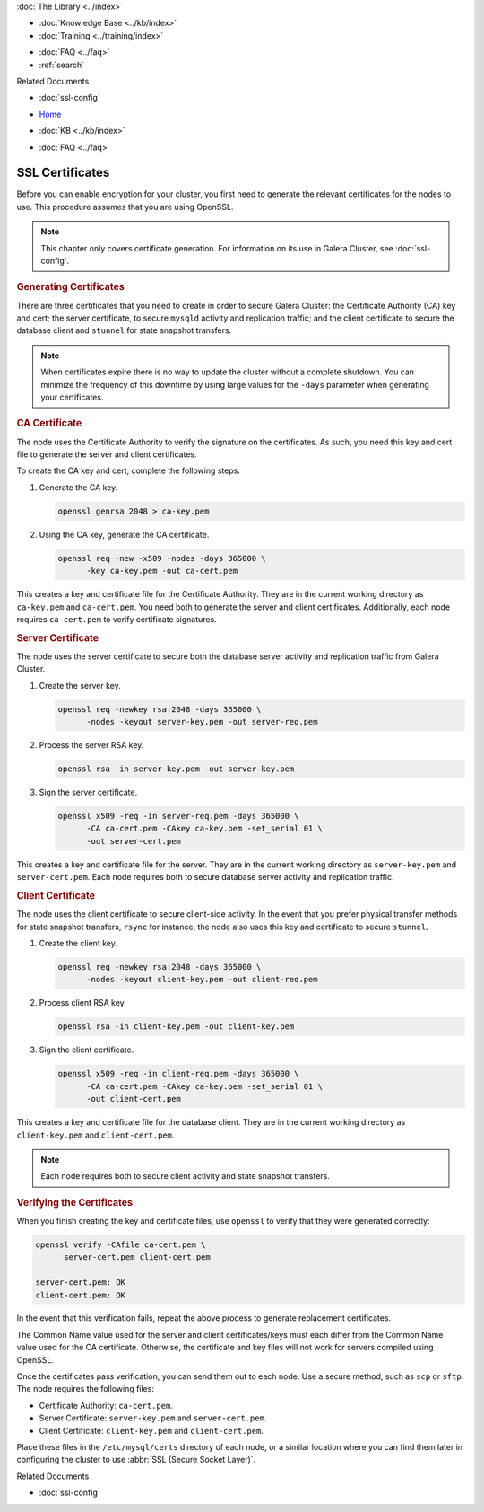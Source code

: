 .. meta::
   :title: SSL Certificates to use with Galera Cluster
   :description:
   :language: en-US
   :keywords: galera cluster, ssl certificate, security, ports
   :copyright: Codership Oy, 2014 - 2022. All Rights Reserved.


.. container:: left-margin

   .. container:: left-margin-top

      :doc:`The Library <../index>`

   .. container:: left-margin-content

      .. cssclass:: here

         - :doc:`Documentation <./index>`

      - :doc:`Knowledge Base <../kb/index>`
      - :doc:`Training <../training/index>`

      .. cssclass:: sub-links

         - :doc:`Training Courses <../training/courses/index>`
         - :doc:`Tutorial Articles <../training/tutorials/index>`
         - :doc:`Training Videos <../training/videos/index>`

      - :doc:`FAQ <../faq>`
      - :ref:`search`

      Related Documents

      - :doc:`ssl-config`

.. container:: top-links

   - `Home <https://galeracluster.com>`_

   .. cssclass:: here

      - :doc:`Docs <./index>`

   - :doc:`KB <../kb/index>`

   .. cssclass:: nav-wider

      - :doc:`Training <../training/index>`

   - :doc:`FAQ <../faq>`


.. cssclass:: library-document
.. _`ssl-cert`:

===================
SSL Certificates
===================


Before you can enable encryption for your cluster, you first need to generate the relevant certificates for the nodes to use.  This procedure assumes that you are using OpenSSL.

.. note:: This chapter only covers certificate generation.  For information on its use in Galera Cluster, see :doc:`ssl-config`.

.. only:: html

          .. image:: ../images/support.jpg
             :target: https://galeracluster.com/support/#galera-cluster-support-subscription
             :width: 740

   .. only:: latex

          .. image:: ../images/support.jpg
		  :target: https://galeracluster.com/support/#galera-cluster-support-subscription


.. _`gen-certs`:
.. rst-class:: section-heading
.. rubric:: Generating Certificates

There are three certificates that you need to create in order to secure Galera Cluster: the Certificate Authority (CA) key and cert; the server certificate, to secure ``mysqld`` activity and replication traffic; and the client certificate to secure the database client and ``stunnel`` for state snapshot transfers.

.. note:: When certificates expire there is no way to update the cluster without a complete shutdown.  You can minimize the frequency of this downtime by using large values for the ``-days`` parameter when generating your certificates.


.. _`gen-ca`:
.. rst-class:: sub-heading
.. rubric:: CA Certificate

The node uses the Certificate Authority to verify the signature on the certificates.  As such, you need this key and cert file to generate the server and client certificates.

To create the CA key and cert, complete the following steps:

#. Generate the CA key.

   .. code-block:: console

      openssl genrsa 2048 > ca-key.pem

#. Using the CA key, generate the CA certificate.

   .. code-block:: console

      openssl req -new -x509 -nodes -days 365000 \
            -key ca-key.pem -out ca-cert.pem

This creates a key and certificate file for the Certificate Authority.  They are in the current working directory as ``ca-key.pem`` and ``ca-cert.pem``.  You need both to generate the server and client certificates.  Additionally, each node requires ``ca-cert.pem`` to verify certificate signatures.


.. _`gen-server-cert`:
.. rst-class:: sub-heading
.. rubric:: Server Certificate

The node uses the server certificate to secure both the database server activity and replication traffic from Galera Cluster.

#. Create the server key.

   .. code-block:: console

      openssl req -newkey rsa:2048 -days 365000 \
            -nodes -keyout server-key.pem -out server-req.pem

#. Process the server RSA key.

   .. code-block:: console

      openssl rsa -in server-key.pem -out server-key.pem

#. Sign the server certificate.

   .. code-block:: console

      openssl x509 -req -in server-req.pem -days 365000 \
            -CA ca-cert.pem -CAkey ca-key.pem -set_serial 01 \
            -out server-cert.pem

This creates a key and certificate file for the server.  They are in the current working directory as ``server-key.pem`` and ``server-cert.pem``.  Each node requires both to secure database server activity and replication traffic.


.. _`gen-client-cert`:
.. rst-class:: sub-heading
.. rubric:: Client Certificate

The node uses the client certificate to secure client-side activity.  In the event that you prefer physical transfer methods for state snapshot transfers, ``rsync`` for instance, the node also uses this key and certificate to secure ``stunnel``.

#. Create the client key.

   .. code-block:: console

      openssl req -newkey rsa:2048 -days 365000 \
            -nodes -keyout client-key.pem -out client-req.pem

#. Process client RSA key.

   .. code-block:: console

      openssl rsa -in client-key.pem -out client-key.pem

#. Sign the client certificate.

   .. code-block:: console

      openssl x509 -req -in client-req.pem -days 365000 \
            -CA ca-cert.pem -CAkey ca-key.pem -set_serial 01 \
            -out client-cert.pem

This creates a key and certificate file for the database client.  They are in the current working directory as ``client-key.pem`` and ``client-cert.pem``.  

.. note:: Each node requires both to secure client activity and state snapshot transfers.


.. _`verify-cert`:
.. rst-class:: section-heading
.. rubric:: Verifying the Certificates

When you finish creating the key and certificate files, use ``openssl`` to verify that they were generated correctly:

.. code-block:: console

   openssl verify -CAfile ca-cert.pem \
         server-cert.pem client-cert.pem

   server-cert.pem: OK
   client-cert.pem: OK

In the event that this verification fails, repeat the above process to generate replacement certificates.

The Common Name value used for the server and client certificates/keys must each differ from the Common Name value used for the CA certificate. Otherwise, the certificate and key files will not work for servers compiled using OpenSSL.

Once the certificates pass verification, you can send them out to each node.  Use a secure method, such as ``scp`` or ``sftp``.  The node requires the following files:

- Certificate Authority: ``ca-cert.pem``.
- Server Certificate: ``server-key.pem`` and ``server-cert.pem``.
- Client Certificate: ``client-key.pem`` and ``client-cert.pem``.

Place these files in the ``/etc/mysql/certs`` directory of each node, or a similar location where you can find them later in configuring the cluster to use :abbr:`SSL (Secure Socket Layer)`.

.. container:: bottom-links

   Related Documents

   - :doc:`ssl-config`
